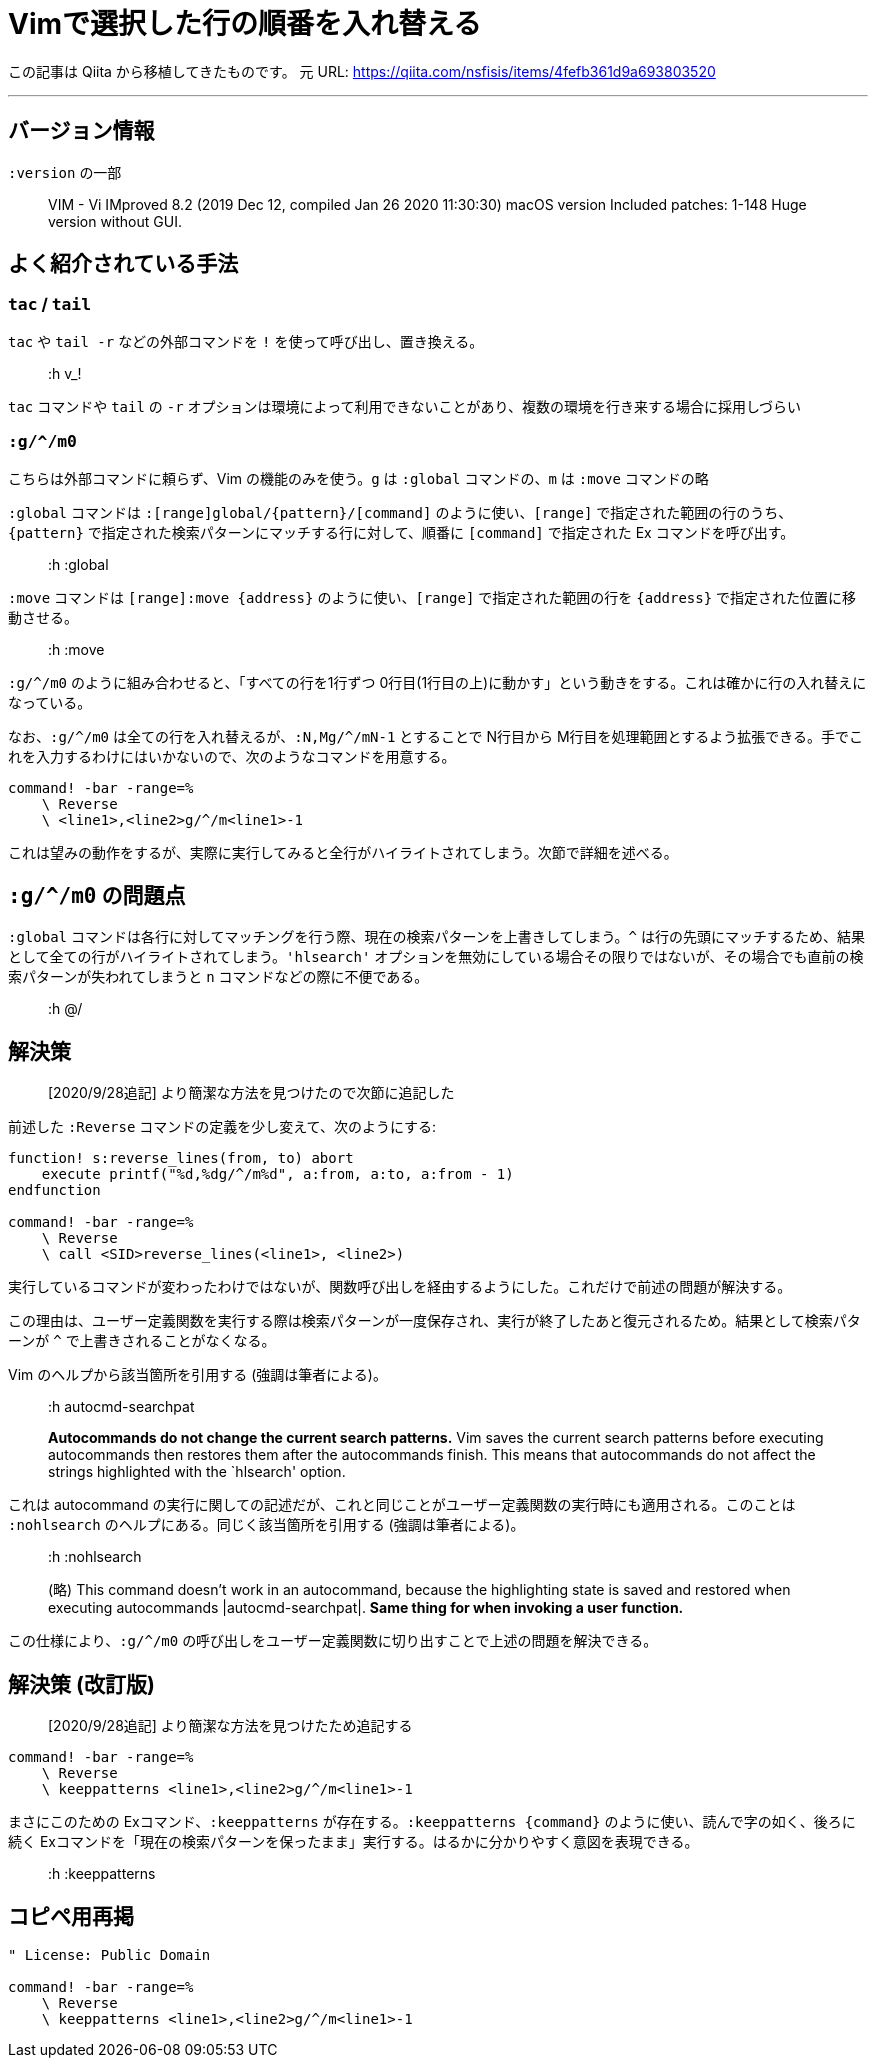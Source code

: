 = Vimで選択した行の順番を入れ替える
:tags: vim
:description: Vim で選択した行の順番を入れ替える方法。
:revision-1: 2021-10-02 Qiita から移植

この記事は Qiita から移植してきたものです。 元 URL:
https://qiita.com/nsfisis/items/4fefb361d9a693803520

'''''

== バージョン情報

`:version` の一部

____
VIM - Vi IMproved 8.2 (2019 Dec 12, compiled Jan 26 2020 11:30:30) macOS
version Included patches: 1-148 Huge version without GUI.
____

== よく紹介されている手法

=== `tac` / `tail`

`tac` や `tail -r` などの外部コマンドを `!`
を使って呼び出し、置き換える。

____
:h v_!
____

`tac` コマンドや `tail` の `-r`
オプションは環境によって利用できないことがあり、複数の環境を行き来する場合に採用しづらい

=== `:g/^/m0`

こちらは外部コマンドに頼らず、Vim の機能のみを使う。`g` は `:global`
コマンドの、`m` は `:move` コマンドの略

`:global` コマンドは `:[range]global/{pattern}/[command]`
のように使い、`[range]` で指定された範囲の行のうち、`{pattern}`
で指定された検索パターンにマッチする行に対して、順番に `[command]`
で指定された Ex コマンドを呼び出す。

____
:h :global
____

`:move` コマンドは `[range]:move {address}` のように使い、`[range]`
で指定された範囲の行を `{address}` で指定された位置に移動させる。

____
:h :move
____

`:g/^/m0` のように組み合わせると、「すべての行を1行ずつ
0行目(1行目の上)に動かす」という動きをする。これは確かに行の入れ替えになっている。

なお、`:g/^/m0` は全ての行を入れ替えるが、`:N,Mg/^/mN-1` とすることで
N行目から
M行目を処理範囲とするよう拡張できる。手でこれを入力するわけにはいかないので、次のようなコマンドを用意する。

[source,vim]
----
command! -bar -range=%
    \ Reverse
    \ <line1>,<line2>g/^/m<line1>-1
----

これは望みの動作をするが、実際に実行してみると全行がハイライトされてしまう。次節で詳細を述べる。

== `:g/^/m0` の問題点

`:global`
コマンドは各行に対してマッチングを行う際、現在の検索パターンを上書きしてしまう。`^`
は行の先頭にマッチするため、結果として全ての行がハイライトされてしまう。`'hlsearch'`
オプションを無効にしている場合その限りではないが、その場合でも直前の検索パターンが失われてしまうと
`n` コマンドなどの際に不便である。

____
:h @/
____

== 解決策

____
[2020/9/28追記] より簡潔な方法を見つけたので次節に追記した
____

前述した `:Reverse` コマンドの定義を少し変えて、次のようにする:

[source,vim]
----
function! s:reverse_lines(from, to) abort
    execute printf("%d,%dg/^/m%d", a:from, a:to, a:from - 1)
endfunction

command! -bar -range=%
    \ Reverse
    \ call <SID>reverse_lines(<line1>, <line2>)
----

実行しているコマンドが変わったわけではないが、関数呼び出しを経由するようにした。これだけで前述の問題が解決する。

この理由は、ユーザー定義関数を実行する際は検索パターンが一度保存され、実行が終了したあと復元されるため。結果として検索パターンが
`^` で上書きされることがなくなる。

Vim のヘルプから該当箇所を引用する (強調は筆者による)。

____
:h autocmd-searchpat

*Autocommands do not change the current search patterns.* Vim saves the
current search patterns before executing autocommands then restores them
after the autocommands finish. This means that autocommands do not
affect the strings highlighted with the `hlsearch' option.
____

これは autocommand
の実行に関しての記述だが、これと同じことがユーザー定義関数の実行時にも適用される。このことは
`:nohlsearch` のヘルプにある。同じく該当箇所を引用する
(強調は筆者による)。

____
:h :nohlsearch

(略) This command doesn’t work in an autocommand, because the
highlighting state is saved and restored when executing autocommands
|autocmd-searchpat|. *Same thing for when invoking a user function.*
____

この仕様により、`:g/^/m0`
の呼び出しをユーザー定義関数に切り出すことで上述の問題を解決できる。

== 解決策 (改訂版)

____
[2020/9/28追記] より簡潔な方法を見つけたため追記する
____

[source,vim]
----
command! -bar -range=%
    \ Reverse
    \ keeppatterns <line1>,<line2>g/^/m<line1>-1
----

まさにこのための Exコマンド、`:keeppatterns`
が存在する。`:keeppatterns {command}`
のように使い、読んで字の如く、後ろに続く
Exコマンドを「現在の検索パターンを保ったまま」実行する。はるかに分かりやすく意図を表現できる。

____
:h :keeppatterns
____

== コピペ用再掲

[source,vim]
----
" License: Public Domain

command! -bar -range=%
    \ Reverse
    \ keeppatterns <line1>,<line2>g/^/m<line1>-1
----
